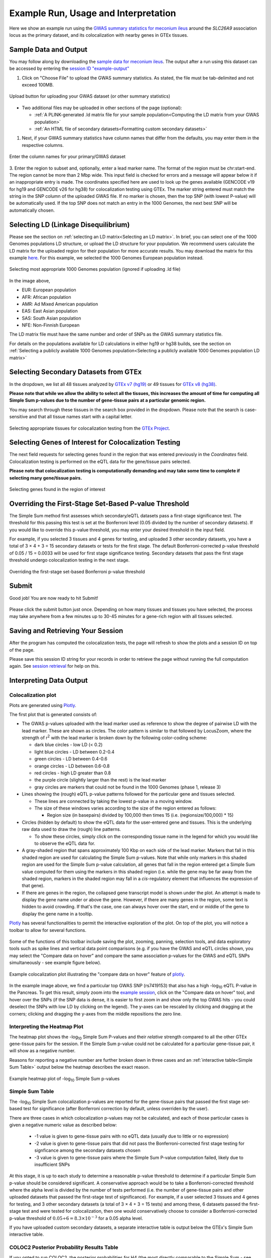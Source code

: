 .. _examples:

######################################################
Example Run, Usage and Interpretation
######################################################

Here we show an example run using the
`GWAS summary statistics for meconium ileus <https://github.com/strug-hub/LocusFocus/blob/master/data/sample_datasets/MI_GWAS_2019_1_205500-206000kbp.tsv>`_
around the *SLC26A9* association locus as the primary dataset, and its colocalization with nearby genes in GTEx tissues.

***************************
Sample Data and Output
***************************

You may follow along by downloading the `sample data for meconium ileus <https://github.com/strug-hub/LocusFocus/blob/master/data/sample_datasets/MI_GWAS_2019_1_205500-206000kbp.tsv>`_.
The output after a run using this dataset can be accessed by entering the `session ID "example-output" <https://locusfocus.research.sickkids.ca/session_id/example-output>`_

1. Click on "Choose File" to upload the GWAS summary statistics. As stated, the file must be tab-delimited and not exceed 100MB.

.. figure:: _static/choose_file_gwas.png
   :alt: File input button for GWAS dataset
   :target: _static/choose_file_gwas.png
   :align: center
   :figclass: borderit

   Upload button for uploading your GWAS dataset (or other summary statistics)

- Two additional files may be uploaded in other sections of the page (optional):

  - :ref:`A PLINK-generated .ld matrix file for your sample population<Computing the LD matrix from your GWAS population>`
  - :ref:`An HTML file of secondary datasets<Formatting custom secondary datasets>`

1. Next, if your GWAS summary statistics have column names that differ from the defaults, you may enter them in the respective columns.

.. figure:: _static/column_names.png
   :alt: Column name input fields
   :target: _static/column_names.png
   :align: center
   :figclass: borderit

   Enter the column names for your primary/GWAS dataset

3. Enter the region to subset and, optionally, enter a lead marker name.
The format of the region must be chr:start-end. The region cannot be more than 2 Mbp wide.
This input field is checked for errors and a message will appear below it if an inappropriate entry is made.
The coordinates specified here are used to look up the genes available (GENCODE v19 for hg19 and GENCODE v26 for hg38) for colocalization testing using GTEx.
The marker string entered must match the string in the SNP column of the uploaded GWAS file.
If no marker is chosen, then the top SNP (with lowest P-value) will be automatically used.
If the top SNP does not match an entry in the 1000 Genomes, the next best SNP will be automatically chosen.

.. figure:: _static/enter_coordinates.png
   :alt: Coordinates input field
   :target: _static/enter_coordinates.png
   :align: center
   :figclass: borderit




*********************************************
Selecting LD (Linkage Disequilibrium)
*********************************************

Please see the section on :ref:`selecting an LD matrix<Selecting an LD matrix>`.
In brief, you can select one of the 1000 Genomes populations LD structure, or upload the LD structure for your population.
We recommend users calculate the LD matrix for the uploaded region for their population for more accurate results.
You may download the matrix for this example `here <https://locusfocus.research.sickkids.ca/data/sample_datasets/MI_GWAS_2019_1_205500-206000kbp.ld>`_.
For this example, we selected the 1000 Genomes European population instead.

.. figure:: _static/LD_1kg_hg38.png
   :alt: 1000 Genomes superpopulations dropdown selection
   :target: _static/LD_1kg_hg38.png
   :align: center
   :figclass: borderit

   Selecting most appropriate 1000 Genomes population (ignored if uploading .ld file)


In the image above,

- EUR: European population
- AFR: African population
- AMR: Ad Mixed American population
- EAS: East Asian population
- SAS: South Asian population
- NFE: Non-Finnish European

The LD matrix file must have the same number and order of SNPs as the GWAS summary statistics file.

For details on the populations available for LD calculations in either hg19 or hg38 builds, see the section
on :ref:`Selecting a publicly available 1000 Genomes population<Selecting a publicly available 1000 Genomes population LD matrix>`


*********************************************
Selecting Secondary Datasets from GTEx
*********************************************

In the dropdown, we list all 48 tissues analyzed by `GTEx v7 (hg19) <https://gtexportal.org>`_
or 49 tissues for `GTEx v8 (hg38) <https://gtexportal.org>`_.

**Please note that while we allow the ability to select all the tissues, this increases the amount of time
for computing all Simple Sum p-values due to the number of gene-tissue pairs at a particular genomic region.**

You may search through these tissues in the search box provided in the dropdown. Please note that the search
is case-sensitive and that all tissue names start with a capital letter.

.. figure:: _static/select_gtex_tissues.png
   :alt: GTEx tissues dropdown menu with search
   :target: _static/select_gtex_tissues.png
   :align: center
   :figclass: borderit

   Selecting appropriate tissues for colocalization testing from the `GTEx Project <https://gtexportal.org>`_.


**********************************************************
Selecting Genes of Interest for Colocalization Testing
**********************************************************

The next field requests for selecting genes found in the region that was entered previously in the *Coordinates* field.
Colocalization testing is performed on the eQTL data for the gene/tissue pairs selected.

**Please note that colocalization testing is computationally demanding and may take some time to complete if
selecting many gene/tissue pairs.**

.. figure:: _static/select_genes.png
   :alt: Select genes dropdown
   :target: _static/select_genes.png
   :align: center
   :figclass: borderit

   Selecting genes found in the region of interest


**********************************************************
Overriding the First-Stage Set-Based P-value Threshold
**********************************************************

The Simple Sum method first assesses which secondary/eQTL datasets pass a first-stage significance test.
The threshold for this passing this test is set at the Bonferroni level (0.05 divided by the number of secondary datasets).
If you would like to override this p-value threshold, you may enter your desired threshold in the input field.

For example, if you selected 3 tissues and 4 genes for testing,
and uploaded 3 other secondary datasets, you have a total of 3 × 4 + 3 = 15 secondary datasets or tests for the first stage.
The default Bonferroni-corrected p-value threshold of 0.05 / 15 = 0.0033 will be used for first stage significance testing.
Secondary datasets that pass the first stage threshold undergo colocalization testing in the next stage.

.. figure:: _static/set_based_p.png
   :alt: First stage p-value override field
   :target: _static/set_based_p.png
   :align: center
   :figclass: borderit

   Overriding the first-stage set-based Bonferroni p-value threshold


************************
Submit
************************

Good job! You are now ready to hit Submit!

.. figure:: _static/submit.png
   :alt: Submit button
   :target: _static/submit.png
   :align: center
   :figclass: borderit


Please click the submit button just once.
Depending on how many tissues and tissues you have selected,
the process may take anywhere from a few minutes up to 30-45 minutes
for a gene-rich region with all tissues selected.



************************************
Saving and Retrieving Your Session
************************************

After the program has computed the colocalization tests, the page will refresh to show
the plots and a session ID on top of the page.

Please save this session ID string for your records in order to retrieve the page without
running the full computation again. See `session retrieval <./session_retrieval.html>`_ for help on this.


*********************************************
Interpreting Data Output
*********************************************

Colocalization plot
====================

Plots are generated using `Plotly <https://plot.ly/javascript/>`_.

The first plot that is generated consists of:

- The GWAS p-values uploaded with the lead marker used as reference to
  show the degree of pairwise LD with the lead marker. These are shown as circles.
  The color pattern is similar to that followed by LocusZoom, where the strength of
  r\ :sup:`2` with the lead marker is broken down by the following color-coding scheme:

  * dark blue circles - low LD (< 0.2)
  * light blue circles - LD between 0.2-0.4
  * green circles - LD between 0.4-0.6
  * orange circles - LD between 0.6-0.8
  * red circles - high LD greater than 0.8
  * the purple circle (slightly larger than the rest) is the lead marker
  * gray circles are markers that could not be found in the 1000 Genomes (phase 1, release 3)


- Lines showing the (rough) eQTL p-value patterns followed for the particular gene and tissues selected.

  * These lines are connected by taking the lowest p-value in a moving window.
  * The size of these windows varies according to the size of the region entered as follows:

    - Region size (in basepairs) divided by 100,000 then times 15 (i.e. (regionsize/100,000) * 15)


- Circles (hidden by default) to show the eQTL data for the user-entered gene and tissues.
  This is the underlying raw data used to draw the (rough) line patterns.

  * To show these circles, simply click on the corresponding tissue name in the legend for
    which you would like to observe the eQTL data for.

- A gray-shaded region that spans approximately 100 Kbp on each side of the lead marker.
  Markers that fall in this shaded region are used for calculating the Simple Sum p-values.
  Note that while only markers in this shaded region are used for the Simple Sum p-value calculation,
  all genes that fall in the region entered get a Simple Sum value computed for them using the markers in this shaded region
  (i.e. while the gene may be far away from the shaded region, markers in the shaded region may fall in a *cis*-regulatory
  element that influences the expression of that gene).

- If there are genes in the region, the collapsed gene transcript model is shown under the plot.
  An attempt is made to display the gene name under or above the gene.
  However, if there are many genes in the region, some text is hidden to avoid crowding.
  If that's the case, one can always hover over the start, end or middle of the gene to display the gene name in a tooltip.


`Plotly <https://plot.ly/javascript/>`_ has several functionalities to permit the interactive exploration of the
plot. On top of the plot, you will notice a toolbar to allow for several functions.

.. figure:: _static/plotly_toolbar.png
   :alt: Plotly toolbar
   :target: _static/plotly_toolbar.png
   :align: center
   :figclass: borderit


Some of the functions of this toolbar include saving the plot,
zooming, panning, selection tools, and data exploratory tools such as spike lines and vertical data point comparisons
(e.g. if you have the GWAS and eQTL circles shown, you may select the "Compare data on hover" and compare
the same association p-values for the GWAS and eQTL SNPs simultaneously - see example figure below).


.. figure:: _static/data_hover_example2.png
   :alt: Data hover example to compare GWAS and eQTL data simultaneously
   :target: _static/data_hover_example2.png
   :align: center
   :figclass: borderit

   Example colocalization plot illustrating the "compare data on hover" feature of plotly_.

.. _plotly: https://plot.ly/javascript/

In the example image above, we find a particular top GWAS SNP (rs7419153)
that also has a high -log\ :sub:`10` eQTL P-value in the Pancreas. To get this result, simply zoom
into the `example session <https://locusfocus.research.sickkids.ca/session_id/example-output>`_,
click on the "Compare data on hover" tool, and hover over the SNPs (if the SNP data is dense, it is easier to
first zoom in and show only the top GWAS hits - you could deselect the SNPs with low LD by clicking on the legend).
The y-axes can be rescaled by clicking and dragging at the corners; clicking and dragging the y-axes from the middle repositions the zero line.



Interpreting the Heatmap Plot
====================================

The heatmap plot shows the -log\ :sub:`10` Simple Sum P-values and their *relative* strength compared to
all the other GTEx gene-tissue pairs for the session. If the Simple Sum p-value could not be calculated for a particular
gene-tissue pair, it will show as a negative number.

Reasons for reporting a negative number are further broken down in three cases and
an :ref:`interactive table<Simple Sum Table>` output below the heatmap describes the exact reason.

.. figure:: _static/example_heatmap_plot2.png
   :alt: Example heatmap plot of Simple Sum p-values on GWAS of meconium ileus
   :target: _static/example_heatmap_plot2.png
   :align: center
   :figclass: borderit

   Example heatmap plot of -log\ :sub:`10` Simple Sum p-values



Simple Sum Table
=============================

The -log\ :sub:`10` Simple Sum colocalization p-values are reported for the gene-tissue pairs that passed the
first stage set-based test for significance (after Bonferroni correction by default, unless overriden by the user).

There are three cases in which colocalization p-values may not be calculated, and each of those particular cases
is given a negative numeric value as described below:

  - -1 value is given to gene-tissue pairs with no eQTL data (usually due to little or no expression)
  - -2 value is given to gene-tissue pairs that did not pass the Bonferroni-corrected first stage testing for signficance among the secondary datasets chosen
  - -3 value is given to gene-tissue pairs where the Simple Sum P-value computation failed, likely due to insufficient SNPs

At this stage, it is up to each study to determine a reasonable p-value threshold to determine if a particular Simple Sum p-value
should be considered significant. A conservative approach would be to take a Bonferroni-corrected threshold where the alpha level is
divided by the number of tests performed (i.e. the number of gene-tissue pairs and other uploaded datasets that passed the first-stage test of significance).
For example, if a user selected 3 tissues and 4 genes for testing, and 3 other secondary datasets
(a total of 3 × 4 + 3 = 15 tests) and among these, 6 datasets passed the first-stage test and were tested for colocalization,
then one would conservatively choose to consider a Bonferroni-corrected p-value threshold of :math:`0.05 \div 6 = 8.3 \times 10^{-3}` for a 0.05 alpha level.

If you have uploaded custom secondary datasets, a separate interactive table is output below the GTEx's Simple Sum interactive table.


COLOC2 Posterior Probability Results Table
============================================

If you opted to run COLOC2, the posterior probabilities for H4 (the most directly comparable to the Simple Sum - see `bioRxiv`_ paper) are
output in an interactive table.

.. _bioRxiv: https://plos.figshare.com/articles/Results_of_Simple_Sum_colocalization_and_contrasting_colocalization_analyses_for_the_three_meconium_ileus_genome-wide_significant_loci_and_colocalization_posterior_probabilities_from_COLOC_and_eCAVIAR_/7772168/1


